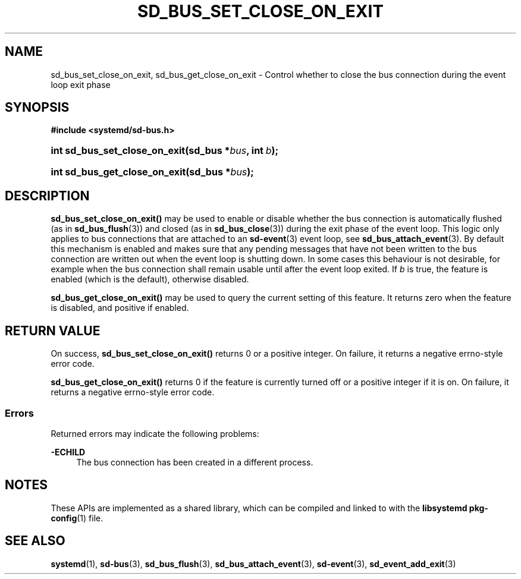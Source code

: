 '\" t
.TH "SD_BUS_SET_CLOSE_ON_EXIT" "3" "" "systemd 244" "sd_bus_set_close_on_exit"
.\" -----------------------------------------------------------------
.\" * Define some portability stuff
.\" -----------------------------------------------------------------
.\" ~~~~~~~~~~~~~~~~~~~~~~~~~~~~~~~~~~~~~~~~~~~~~~~~~~~~~~~~~~~~~~~~~
.\" http://bugs.debian.org/507673
.\" http://lists.gnu.org/archive/html/groff/2009-02/msg00013.html
.\" ~~~~~~~~~~~~~~~~~~~~~~~~~~~~~~~~~~~~~~~~~~~~~~~~~~~~~~~~~~~~~~~~~
.ie \n(.g .ds Aq \(aq
.el       .ds Aq '
.\" -----------------------------------------------------------------
.\" * set default formatting
.\" -----------------------------------------------------------------
.\" disable hyphenation
.nh
.\" disable justification (adjust text to left margin only)
.ad l
.\" -----------------------------------------------------------------
.\" * MAIN CONTENT STARTS HERE *
.\" -----------------------------------------------------------------
.SH "NAME"
sd_bus_set_close_on_exit, sd_bus_get_close_on_exit \- Control whether to close the bus connection during the event loop exit phase
.SH "SYNOPSIS"
.sp
.ft B
.nf
#include <systemd/sd\-bus\&.h>
.fi
.ft
.HP \w'int\ sd_bus_set_close_on_exit('u
.BI "int sd_bus_set_close_on_exit(sd_bus\ *" "bus" ", int\ " "b" ");"
.HP \w'int\ sd_bus_get_close_on_exit('u
.BI "int sd_bus_get_close_on_exit(sd_bus\ *" "bus" ");"
.SH "DESCRIPTION"
.PP
\fBsd_bus_set_close_on_exit()\fR
may be used to enable or disable whether the bus connection is automatically flushed (as in
\fBsd_bus_flush\fR(3)) and closed (as in
\fBsd_bus_close\fR(3)) during the exit phase of the event loop\&. This logic only applies to bus connections that are attached to an
\fBsd-event\fR(3)
event loop, see
\fBsd_bus_attach_event\fR(3)\&. By default this mechanism is enabled and makes sure that any pending messages that have not been written to the bus connection are written out when the event loop is shutting down\&. In some cases this behaviour is not desirable, for example when the bus connection shall remain usable until after the event loop exited\&. If
\fIb\fR
is true, the feature is enabled (which is the default), otherwise disabled\&.
.PP
\fBsd_bus_get_close_on_exit()\fR
may be used to query the current setting of this feature\&. It returns zero when the feature is disabled, and positive if enabled\&.
.SH "RETURN VALUE"
.PP
On success,
\fBsd_bus_set_close_on_exit()\fR
returns 0 or a positive integer\&. On failure, it returns a negative errno\-style error code\&.
.PP
\fBsd_bus_get_close_on_exit()\fR
returns 0 if the feature is currently turned off or a positive integer if it is on\&. On failure, it returns a negative errno\-style error code\&.
.SS "Errors"
.PP
Returned errors may indicate the following problems:
.PP
\fB\-ECHILD\fR
.RS 4
The bus connection has been created in a different process\&.
.RE
.SH "NOTES"
.PP
These APIs are implemented as a shared library, which can be compiled and linked to with the
\fBlibsystemd\fR\ \&\fBpkg-config\fR(1)
file\&.
.SH "SEE ALSO"
.PP
\fBsystemd\fR(1),
\fBsd-bus\fR(3),
\fBsd_bus_flush\fR(3),
\fBsd_bus_attach_event\fR(3),
\fBsd-event\fR(3),
\fBsd_event_add_exit\fR(3)

